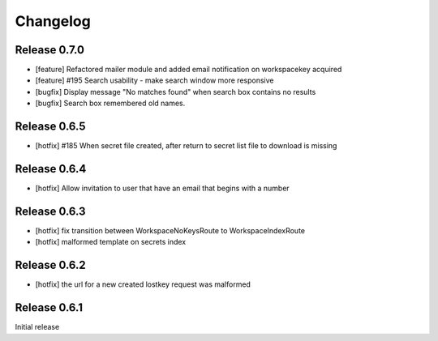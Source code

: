 *********
Changelog
*********

Release 0.7.0
-------------
* [feature] Refactored mailer module and added email notification on workspacekey acquired
* [feature] #195 Search usability - make search window more responsive
* [bugfix] Display message "No matches found" when search box contains no results
* [bugfix] Search box remembered old names.

Release 0.6.5
-------------
* [hotfix] #185 When secret file created, after return to secret list file to download is missing

Release 0.6.4
-------------
* [hotfix] Allow invitation to user that have an email that begins with a number

Release 0.6.3
-------------
* [hotfix] fix transition between WorkspaceNoKeysRoute to WorkspaceIndexRoute
* [hotfix] malformed template on secrets index

Release 0.6.2
-------------
* [hotfix] the url for a new created lostkey request was malformed

Release 0.6.1
-------------
Initial release
